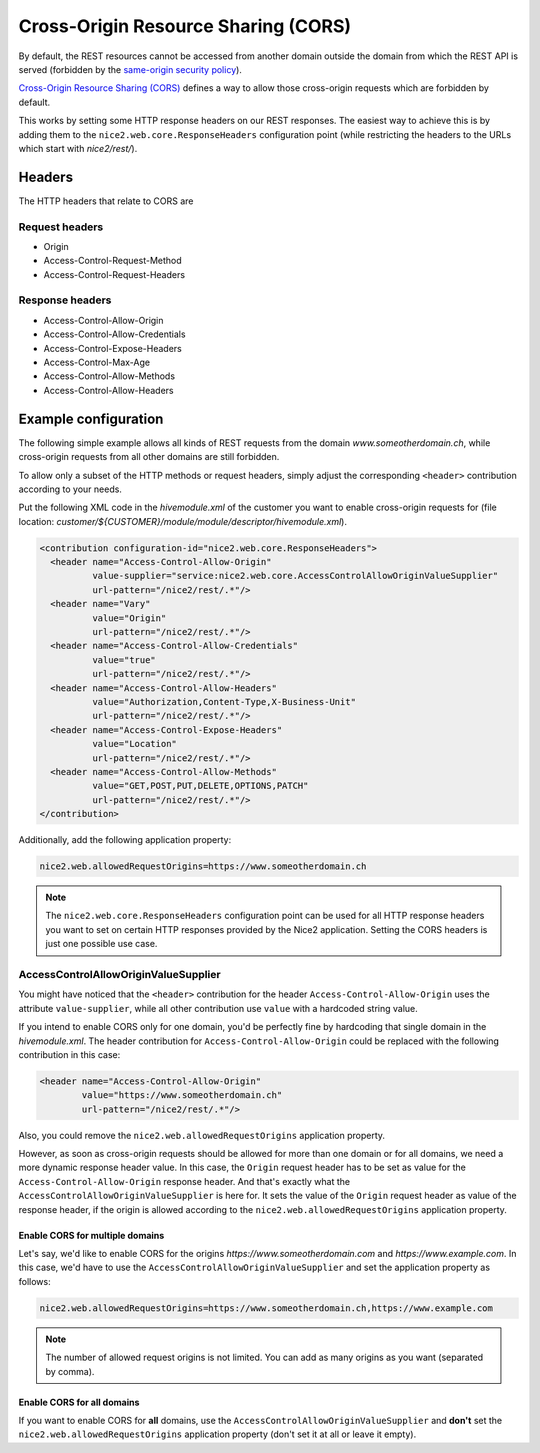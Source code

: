 Cross-Origin Resource Sharing (CORS)
====================================

By default, the REST resources cannot be accessed from another domain outside the domain from which the REST API is
served (forbidden by the `same-origin security policy`_).

`Cross-Origin Resource Sharing (CORS)`_ defines a way to allow those cross-origin requests which are forbidden by default.

This works by setting some HTTP response headers on our REST responses. The easiest way to achieve this is by adding
them to the ``nice2.web.core.ResponseHeaders`` configuration point (while restricting the headers to the URLs which start
with `nice2/rest/`).

.. _same-origin security policy: https://en.wikipedia.org/wiki/Same-origin_policy
.. _Cross-Origin Resource Sharing (CORS): https://en.wikipedia.org/wiki/Cross-origin_resource_sharing

Headers
-------

The HTTP headers that relate to CORS are

Request headers
^^^^^^^^^^^^^^^

- Origin
- Access-Control-Request-Method
- Access-Control-Request-Headers

Response headers
^^^^^^^^^^^^^^^^

- Access-Control-Allow-Origin
- Access-Control-Allow-Credentials
- Access-Control-Expose-Headers
- Access-Control-Max-Age
- Access-Control-Allow-Methods
- Access-Control-Allow-Headers

Example configuration
---------------------

The following simple example allows all kinds of REST requests from the domain `www.someotherdomain.ch`, while
cross-origin requests from all other domains are still forbidden.

To allow only a subset of the HTTP methods or request headers, simply adjust the corresponding ``<header>``
contribution according to your needs.

Put the following XML code in the `hivemodule.xml` of the customer you want to enable cross-origin requests for
(file location: `customer/${CUSTOMER}/module/module/descriptor/hivemodule.xml`).

.. code-block:: xml

  <contribution configuration-id="nice2.web.core.ResponseHeaders">
    <header name="Access-Control-Allow-Origin"
            value-supplier="service:nice2.web.core.AccessControlAllowOriginValueSupplier"
            url-pattern="/nice2/rest/.*"/>
    <header name="Vary"
            value="Origin"
            url-pattern="/nice2/rest/.*"/>
    <header name="Access-Control-Allow-Credentials"
            value="true"
            url-pattern="/nice2/rest/.*"/>
    <header name="Access-Control-Allow-Headers"
            value="Authorization,Content-Type,X-Business-Unit"
            url-pattern="/nice2/rest/.*"/>
    <header name="Access-Control-Expose-Headers"
            value="Location"
            url-pattern="/nice2/rest/.*"/>
    <header name="Access-Control-Allow-Methods"
            value="GET,POST,PUT,DELETE,OPTIONS,PATCH"
            url-pattern="/nice2/rest/.*"/>
  </contribution>

Additionally, add the following application property:

.. code-block:: Properties

    nice2.web.allowedRequestOrigins=https://www.someotherdomain.ch

.. note::

   The ``nice2.web.core.ResponseHeaders`` configuration point can be used for all HTTP response headers you want to set
   on certain HTTP responses provided by the Nice2 application. Setting the CORS headers is just one possible use case.

AccessControlAllowOriginValueSupplier
^^^^^^^^^^^^^^^^^^^^^^^^^^^^^^^^^^^^^

You might have noticed that the ``<header>`` contribution for the header ``Access-Control-Allow-Origin`` uses the
attribute ``value-supplier``, while all other contribution use ``value`` with a hardcoded string value.

If you intend to enable CORS only for one domain, you'd be perfectly fine by hardcoding that single domain in the
`hivemodule.xml`. The header contribution for ``Access-Control-Allow-Origin`` could be replaced with the following
contribution in this case:

.. code-block:: xml

    <header name="Access-Control-Allow-Origin"
            value="https://www.someotherdomain.ch"
            url-pattern="/nice2/rest/.*"/>

Also, you could remove the ``nice2.web.allowedRequestOrigins`` application property.

However, as soon as cross-origin requests should be allowed for more than one domain or for all domains, we need a
more dynamic response header value. In this case, the ``Origin`` request header has to be set as value for the
``Access-Control-Allow-Origin`` response header. And that's exactly what the ``AccessControlAllowOriginValueSupplier``
is here for. It sets the value of the ``Origin`` request header as value of the response header, if the origin
is allowed according to the ``nice2.web.allowedRequestOrigins`` application property.

Enable CORS for multiple domains
''''''''''''''''''''''''''''''''

Let's say, we'd like to enable CORS for the origins `https://www.someotherdomain.com` and `https://www.example.com`.
In this case, we'd have to use the ``AccessControlAllowOriginValueSupplier`` and set the application property as follows:

.. code-block:: Properties

    nice2.web.allowedRequestOrigins=https://www.someotherdomain.ch,https://www.example.com

.. note::

   The number of allowed request origins is not limited. You can add as many origins as you want (separated by comma).

Enable CORS for all domains
'''''''''''''''''''''''''''

If you want to enable CORS for **all** domains, use the ``AccessControlAllowOriginValueSupplier`` and **don't** set
the ``nice2.web.allowedRequestOrigins`` application property (don't set it at all or leave it empty).
